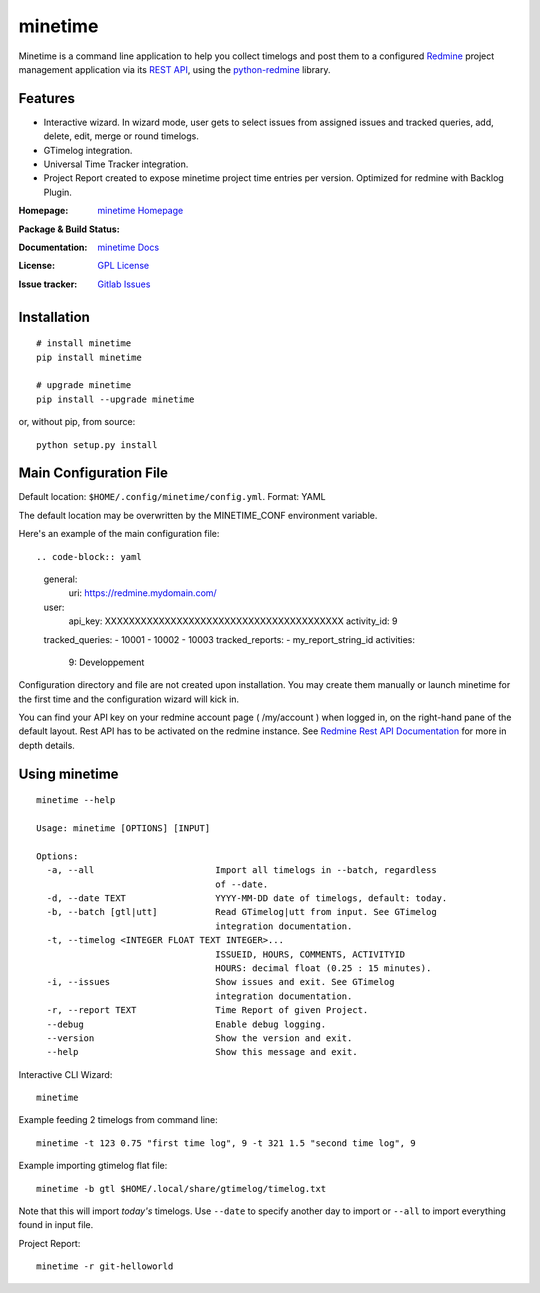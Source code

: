 

========
minetime
========

Minetime is a command line application to help you collect timelogs and post them to a configured `Redmine <http://www.redmine.org>`_ project management application via its `REST API <http://www.redmine.org/projects/redmine/wiki/Rest_api>`_, using the `python-redmine <https://github.com/maxtepkeev/python-redmine>`_ library.


Features
--------

- Interactive wizard. In wizard mode, user gets to select issues from assigned issues and tracked queries, add, delete, edit, merge or round timelogs.
- GTimelog integration.
- Universal Time Tracker integration.
- Project Report created to expose minetime project time entries per version. Optimized for redmine with Backlog Plugin.

:Homepage: `minetime Homepage`_
:Package & Build Status:
  .. image:: https://badge.fury.io/py/minetime.svg
      :target: https://badge.fury.io/py/minetime
  .. image:: https://gitlab.com/yakoi/minetime/badges/master/build.svg
      :target: https://gitlab.com/yakoi/minetime/commits/master
  .. image:: https://gitlab.com/yakoi/minetime/badges/master/coverage.svg
      :target: https://gitlab.com/yakoi/minetime/commits/master
:Documentation: `minetime Docs`_
:License: `GPL License`_
:Issue tracker: `Gitlab Issues
 <https://gitlab.com/yakoi/minetime/issues>`_

.. _minetime Homepage: https://gitlab.com/yakoi/minetime/
.. _GPL License: https://gitlab.com/yakoi/minetime/blob/master/LICENSE
.. _minetime Docs: https://gitlab.com/yakoi/minetime/blob/master/docs/index.rst


Installation
------------

::

  # install minetime
  pip install minetime

  # upgrade minetime
  pip install --upgrade minetime

or, without pip, from source:

::

  python setup.py install


Main Configuration File
-----------------------

Default location: ``$HOME/.config/minetime/config.yml``. Format: YAML

The default location may be overwritten by the MINETIME_CONF environment variable.

Here's an example of the main configuration file::

.. code-block:: yaml

    general:
      uri: https://redmine.mydomain.com/
    user:
      api_key: XXXXXXXXXXXXXXXXXXXXXXXXXXXXXXXXXXXXXXXX
      activity_id: 9
    tracked_queries:
    - 10001
    - 10002
    - 10003
    tracked_reports:
    - my_report_string_id
    activities:
      9: Developpement

Configuration directory and file are not created upon installation. You may create them manually or launch minetime for the first time and the configuration wizard will kick in.

You can find your API key on your redmine account page ( /my/account ) when logged in, on the right-hand pane of the default layout. Rest API has to be activated on the redmine instance. See `Redmine Rest API Documentation <https://www.redmine.org/projects/redmine/wiki/Rest_API#Authentication>`_ for more in depth details.


Using minetime
--------------

::


  minetime --help

  Usage: minetime [OPTIONS] [INPUT]

  Options:
    -a, --all                       Import all timelogs in --batch, regardless
                                    of --date.
    -d, --date TEXT                 YYYY-MM-DD date of timelogs, default: today.
    -b, --batch [gtl|utt]           Read GTimelog|utt from input. See GTimelog
                                    integration documentation.
    -t, --timelog <INTEGER FLOAT TEXT INTEGER>...
                                    ISSUEID, HOURS, COMMENTS, ACTIVITYID
                                    HOURS: decimal float (0.25 : 15 minutes).
    -i, --issues                    Show issues and exit. See GTimelog
                                    integration documentation.
    -r, --report TEXT               Time Report of given Project.
    --debug                         Enable debug logging.
    --version                       Show the version and exit.
    --help                          Show this message and exit.


Interactive CLI Wizard::

   minetime


Example feeding 2 timelogs from command line::

   minetime -t 123 0.75 "first time log", 9 -t 321 1.5 "second time log", 9


Example importing gtimelog flat file::

   minetime -b gtl $HOME/.local/share/gtimelog/timelog.txt

Note that this will import *today's* timelogs. Use ``--date`` to specify another day to import or ``--all`` to import everything found in input file.


Project Report::

   minetime -r git-helloworld
